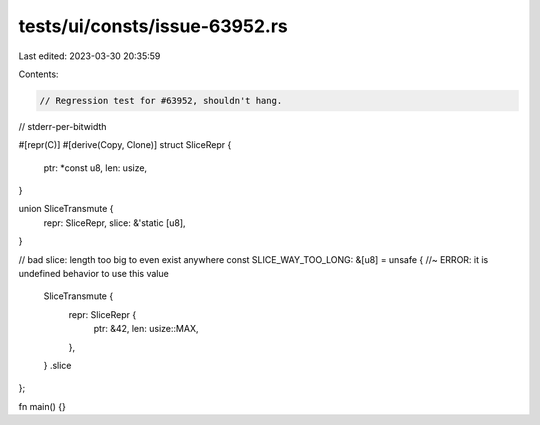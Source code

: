 tests/ui/consts/issue-63952.rs
==============================

Last edited: 2023-03-30 20:35:59

Contents:

.. code-block:: rs

    // Regression test for #63952, shouldn't hang.
// stderr-per-bitwidth

#[repr(C)]
#[derive(Copy, Clone)]
struct SliceRepr {
    ptr: *const u8,
    len: usize,
}

union SliceTransmute {
    repr: SliceRepr,
    slice: &'static [u8],
}

// bad slice: length too big to even exist anywhere
const SLICE_WAY_TOO_LONG: &[u8] = unsafe { //~ ERROR: it is undefined behavior to use this value
    SliceTransmute {
        repr: SliceRepr {
            ptr: &42,
            len: usize::MAX,
        },
    }
    .slice
};

fn main() {}


